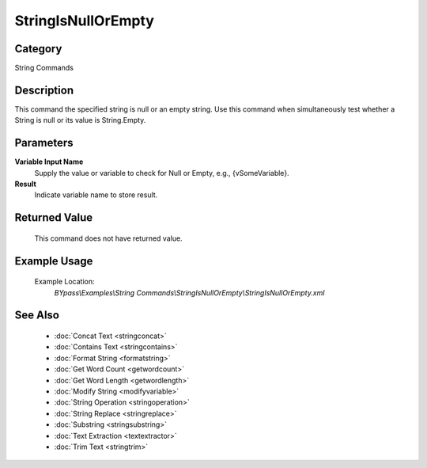 StringIsNullOrEmpty
===================

Category
--------
String Commands

Description
-----------

This command the specified string is null or an empty string. Use this command when simultaneously test whether a String is null or its value is String.Empty.

Parameters
----------

**Variable Input Name**
	Supply the value or variable to check for Null or Empty, e.g., {vSomeVariable}.

**Result**
	Indicate variable name to store result.



Returned Value
--------------
	This command does not have returned value.

Example Usage
-------------

	Example Location:  
		`BYpass\\Examples\\String Commands\\StringIsNullOrEmpty\\StringIsNullOrEmpty.xml`

See Also
--------
	- :doc:`Concat Text <stringconcat>`
	- :doc:`Contains Text <stringcontains>`
	- :doc:`Format String <formatstring>`
	- :doc:`Get Word Count <getwordcount>`
	- :doc:`Get Word Length <getwordlength>`
	- :doc:`Modify String <modifyvariable>`
	- :doc:`String Operation <stringoperation>`
	- :doc:`String Replace <stringreplace>`
	- :doc:`Substring <stringsubstring>`
	- :doc:`Text Extraction <textextractor>`
	- :doc:`Trim Text <stringtrim>`

	
